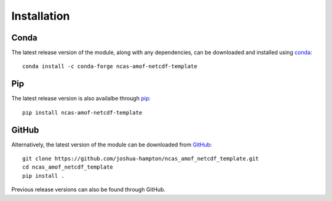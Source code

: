 Installation
============

Conda
-----

The latest release version of the module, along with any dependencies, can be downloaded and installed using `conda <https://docs.conda.io/en/latest/>`_:
::

  conda install -c conda-forge ncas-amof-netcdf-template


Pip
---

The latest release version is also availalbe through `pip <https://pypi.org/>`_:
::

  pip install ncas-amof-netcdf-template



GitHub
------

Alternatively, the latest version of the module can be downloaded from `GitHub <https://github.com/joshua-hampton/ncas_amof_netcdf_template>`_:
::

   git clone https://github.com/joshua-hampton/ncas_amof_netcdf_template.git
   cd ncas_amof_netcdf_template
   pip install .

Previous release versions can also be found through GitHub.
